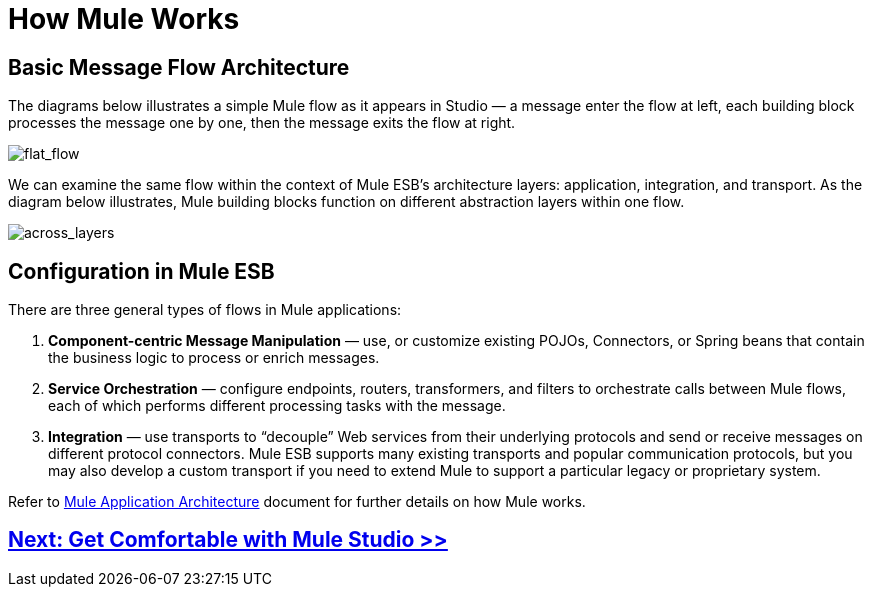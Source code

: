 = How Mule Works 

== Basic Message Flow Architecture

The diagrams below illustrates a simple Mule flow as it appears in Studio — a message enter the flow at left, each building block processes the message one by one, then the message exits the flow at right.

image:flat_flow.png[flat_flow]

We can examine the same flow within the context of Mule ESB’s architecture layers: application, integration, and transport. As the diagram below illustrates, Mule building blocks function on different abstraction layers within one flow.

image:across_layers.png[across_layers]

== Configuration in Mule ESB

There are three general types of flows in Mule applications:

. *Component-centric Message Manipulation* — use, or customize existing POJOs, Connectors, or Spring beans that contain the business logic to process or enrich messages.
. *Service Orchestration* — configure endpoints, routers, transformers, and filters to orchestrate calls between Mule flows, each of which performs different processing tasks with the message.
. *Integration* — use transports to “decouple” Web services from their underlying protocols and send or receive messages on different protocol connectors. Mule ESB supports many existing transports and popular communication protocols, but you may also develop a custom transport if you need to extend Mule to support a particular legacy or proprietary system.

Refer to link:/mule-user-guide/v/3.3/mule-application-architecture[Mule Application Architecture] document for further details on how Mule works.

== link:/mule-user-guide/v/3.3/getting-comfortable-with-studio[Next: Get Comfortable with Mule Studio >>]
